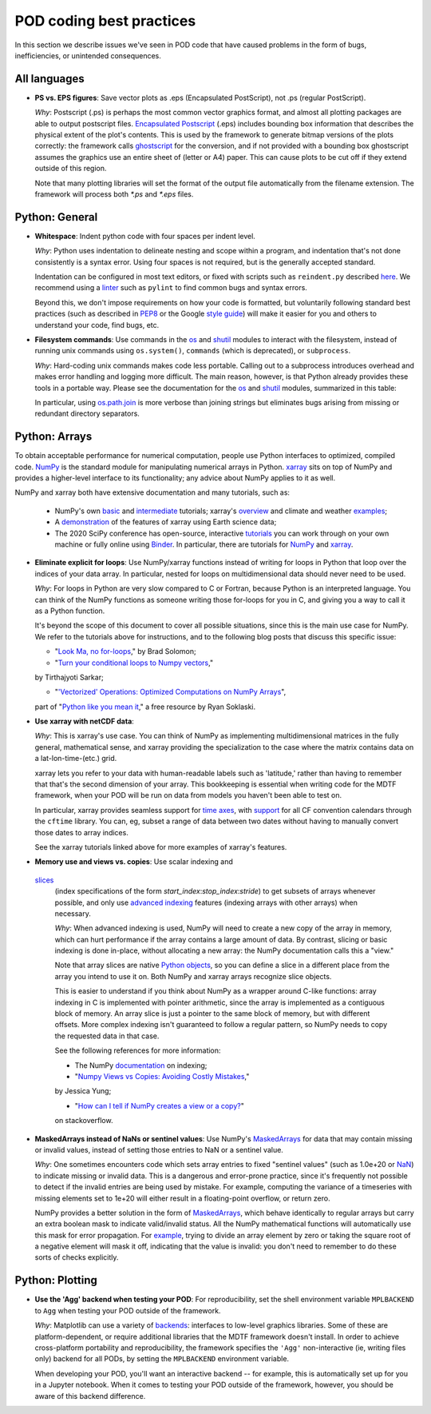 .. _ref-dev-coding-tips:

POD coding best practices
=========================

In this section we describe issues we've seen in POD code that have caused problems in the form of bugs, inefficiencies,
or unintended consequences.

All languages
-------------

- **PS vs. EPS figures**: Save vector plots as .eps (Encapsulated PostScript), not .ps (regular PostScript).

  *Why*: Postscript (.ps) is perhaps the most common vector graphics format, and almost all plotting packages are able
  to output postscript files. `Encapsulated Postscript <https://en.wikipedia.org/wiki/Encapsulated_PostScript>`__
  (.eps) includes bounding box information that describes the physical extent of the plot's contents. This is used by
  the framework to generate bitmap versions of the plots correctly: the framework calls
  `ghostscript <https://www.ghostscript.com/>`__ for the conversion, and if not provided with a bounding box
  ghostscript assumes the graphics use an entire sheet of (letter or A4) paper. This can cause plots to be cut off if
  they extend outside of this region.

  Note that many plotting libraries will set the format of the output file automatically from the filename extension.
  The framework will process both `*.ps` and `*.eps` files.

Python: General
----------------

- **Whitespace**: Indent python code with four spaces per indent level.
  
  *Why*: Python uses indentation to delineate nesting and scope within a program, and indentation that's not done
  consistently is a syntax error. Using four spaces is not required, but is the generally accepted standard.

  Indentation can be configured in most text editors, or fixed with scripts such as ``reindent.py`` described
  `here <https://stackoverflow.com/q/1024435>`__. We recommend using a
  `linter <https://books.agiliq.com/projects/essential-python-tools/en/latest/linters.html>`__
  such as ``pylint`` to find common bugs and syntax errors.

  Beyond this, we don't impose requirements on how your code is formatted, but voluntarily following standard best
  practices (such as described in `PEP8 <https://www.python.org/dev/peps/pep-0008/>`__ or the Google
  `style guide <https://github.com/google/styleguide/blob/gh-pages/pyguide.md>`__\) will make it easier for you and
  others to understand your code, find bugs, etc.


- **Filesystem commands**: Use commands in the `os <https://docs.python.org/3.12/library/os.html>`__ and
  `shutil <https://docs.python.org/3.11/library/shutil.html>`__ modules to interact with the filesystem,
  instead of running unix commands using ``os.system()``, ``commands`` (which is deprecated), or ``subprocess``.

  *Why*: Hard-coding unix commands makes code less portable. Calling out to a subprocess introduces overhead and makes
  error handling and logging more difficult. The main reason, however, is that Python already provides these tools in a
  portable way. Please see the documentation for the `os <https://docs.python.org/3.12/library/os.html>`__ and
  `shutil <https://docs.python.org/3.12/library/shutil.html>`__ modules, summarized in this table:

  .. list-table:: Recommended python functions for filesystem interaction
     :header-rows: 1

     * - Task
       - Recommended function

     * - Construct a path from *dir1*, *dir2*, ..., *filename*
       - `os.path.join <https://docs.python.org/3.12/library/os.path.html?highlight=os%20path#os.path.join>`__
       \(*dir1*, *dir2*, ..., *filename*)

     * - Split a *path* into directory and filename
       - `os.path.split <https://docs.python.org/3.12/library/os.path.html?highlight=os%20path#os.path.split>`__
       \(*path*) and related functions in `os.path <https://docs.python.org/3.12/library/os.path.html>`__

     * - List files in directory *dir*
       - `os.scandir <https://docs.python.org/3.12/library/os.html#os.scandir>`__\(*dir*)

     * - Move or rename a file or directory from *old_path* to *new_path*
       - `shutil.move <https://docs.python.org/3.12/library/shutil.html#shutil.move>`__\(*old_path*, *new_path*)

     * - Create a directory or sequence of directories *dir*
       - `os.makedirs <https://docs.python.org/3.12/library/os.html#os.makedirs>`__\(*dir*)

     * - Copy a file from *path* to *new_path*
       - `shutil.copy2 <https://docs.python.org/3.12/library/shutil.html#shutil.copy2>`__\(*path*, *new_path*)

     * - Copy a directory *dir*, and everything inside it, to *new_dir*
       - `shutil.copytree <https://docs.python.org/3.12/library/shutil.html#shutil.copytree>`__\(*dir*, *new_dir*)

     * - Delete a single file at *path*
       - `os.remove <https://docs.python.org/3.12/library/os.html#os.remove>`__\(*path*)

     * - Delete a directory *dir* and everything inside it
       - `shutil.rmtree <https://docs.python.org/3.12/library/shutil.html#shutil.rmtree>`__\(*dir*)

  In particular, using `os.path.join <https://docs.python.org/3.12/library/os.path.html?highlight=os%20path#os.path.join>`__
  is more verbose than joining strings but eliminates bugs arising from missing or redundant directory separators.

Python: Arrays
--------------

To obtain acceptable performance for numerical computation, people use Python interfaces to optimized, compiled code.
`NumPy <https://numpy.org/doc/stable/index.html>`__ is the standard module for manipulating numerical arrays in Python.
`xarray <http://xarray.pydata.org/en/stable/index.html>`__ sits on top of NumPy and provides a higher-level interface to
its functionality; any advice about NumPy applies to it as well.

NumPy and xarray both have extensive documentation and many tutorials, such as:

  + NumPy's own `basic <https://numpy.org/doc/stable/user/absolute_beginners.html>`__ and
    `intermediate <https://numpy.org/doc/stable/user/quickstart.html>`__ tutorials; xarray's
    `overview <http://xarray.pydata.org/en/stable/quick-overview.html>`__ and climate and weather
    `examples <http://xarray.pydata.org/en/stable/examples.html>`__;

  + A `demonstration <https://rabernat.github.io/research_computing/xarray.html>`__ of the features of xarray using
    Earth science data;

  + The 2020 SciPy conference has open-source, interactive
    `tutorials <https://www.scipy2020.scipy.org/tutorial-information>`__
    you can work through on your own machine or fully online using `Binder <https://mybinder.org/>`__.
    In particular, there are tutorials for `NumPy <https://github.com/enthought/Numpy-Tutorial-SciPyConf-2020>`__
    and `xarray <https://xarray-contrib.github.io/xarray-tutorial/index.html>`__.

- **Eliminate explicit for loops**: Use NumPy/xarray functions instead of writing for loops in Python that loop
  over the indices of your data array. In particular, nested for loops on multidimensional data should never need
  to be used.

  *Why*: For loops in Python are very slow compared to C or Fortran, because Python is an interpreted language.
  You can think of the NumPy functions as someone writing those for-loops for you in C, and giving you a way to call it
  as a Python function.

  It's beyond the scope of this document to cover all possible situations, since this is the main use case for NumPy.
  We refer to the tutorials above for instructions, and to the following blog posts that discuss this specific issue:

  + "`Look Ma, no for-loops <https://realpython.com/numpy-array-programming/>`__," by Brad Solomon;

  + "`Turn your conditional loops to Numpy vectors <https://towardsdatascience.com/data-science-with-python-turn-your-conditional-loops-to-numpy-vectors-9484ff9c622e>`__,"
  by Tirthajyoti Sarkar;

  + "`'Vectorized' Operations: Optimized Computations on NumPy Arrays <https://www.pythonlikeyoumeanit.com/Module3_IntroducingNumpy/VectorizedOperations.html>`__",
  part of "`Python like you mean it <https://www.pythonlikeyoumeanit.com/>`__," a free resource by Ryan Soklaski.

- **Use xarray with netCDF data**:

  *Why*: This is xarray's use case. You can think of NumPy as implementing multidimensional matrices in the fully
  general, mathematical sense, and xarray providing the specialization to the case where the matrix contains data on a
  lat-lon-time-(etc.) grid.

  xarray lets you refer to your data with human-readable labels such as 'latitude,' rather than having to remember
  that that's the second dimension of your array. This bookkeeping is essential when writing code for the MDTF
  framework, when your POD will be run on data from models you haven't been able to test on.

  In particular, xarray provides seamless support for `time axes <http://xarray.pydata.org/en/stable/time-series.html>`__,
  with `support <http://xarray.pydata.org/en/stable/weather-climate.html>`__ for all CF convention calendars through
  the ``cftime`` library. You can, eg, subset a range of data between two dates without having to manually convert those
  dates to array indices.
  
  See the xarray tutorials linked above for more examples of xarray's features.


- **Memory use and views vs. copies**: Use scalar indexing and
 `slices <https://numpy.org/doc/stable/reference/arrays.indexing.html#basic-slicing-and-indexing>`__
  (index specifications of the form `start_index`:`stop_index`:`stride`) to get subsets of arrays whenever
  possible, and only use
  `advanced indexing <https://numpy.org/doc/stable/reference/arrays.indexing.html#advanced-indexing>`__
  features (indexing arrays with other arrays) when necessary.

  *Why*: When advanced indexing is used, NumPy will need to create a new copy of the array in memory, which can hurt
  performance if the array contains a large amount of data. By contrast, slicing or basic indexing is done in-place,
  without allocating a new array: the NumPy documentation calls this a "view."

  Note that array slices are native `Python objects <https://docs.python.org/3.7/library/functions.html?highlight=slice#slice>`__,
  so you can define a slice in a different place from the array you intend to use it on. Both NumPy and xarray arrays
  recognize slice objects.

  This is easier to understand if you think about NumPy as a wrapper around C-like functions: array indexing in C is
  implemented with pointer arithmetic, since the array is implemented as a contiguous block of memory. An array slice is
  just a pointer to the same block of memory, but with different offsets. More complex indexing isn't guaranteed to
  follow a regular pattern, so NumPy needs to copy the requested data in that case.

  See the following references for more information:

  + The NumPy `documentation <https://numpy.org/doc/stable/reference/arrays.indexing.html>`__ on indexing;

  + "`Numpy Views vs Copies: Avoiding Costly Mistakes <https://www.jessicayung.com/numpy-views-vs-copies-avoiding-costly-mistakes/>`__,"
  by Jessica Yung;

  + "`How can I tell if NumPy creates a view or a copy? <https://stackoverflow.com/questions/11524664/how-can-i-tell-if-numpy-creates-a-view-or-a-copy>`__"
  on stackoverflow.

- **MaskedArrays instead of NaNs or sentinel values**: Use NumPy's
  `MaskedArrays <https://numpy.org/doc/stable/reference/maskedarray.generic.html>`__
  for data that may contain missing or invalid values, instead of setting those entries to NaN or a sentinel value.

  *Why*: One sometimes encounters code which sets array entries to fixed "sentinel values" (such as 1.0e+20 or
  `NaN <https://en.wikipedia.org/wiki/NaN>`__\) to indicate missing or invalid data. This is a dangerous and
  error-prone practice, since it's frequently not possible to detect if the invalid entries are being used by mistake.
  For example, computing the variance of a timeseries with missing elements set to 1e+20 will either result in a
  floating-point overflow, or return zero.
  
  NumPy provides a better solution in the form of
  `MaskedArrays <https://numpy.org/doc/stable/reference/maskedarray.html>`__,
  which behave identically to regular arrays but carry an extra boolean mask to indicate valid/invalid status.
  All the NumPy mathematical functions will automatically use this mask for error propagation. For
  `example <https://numpy.org/doc/stable/reference/maskedarray.generic.html#numerical-operations>`__,
  trying to divide an array element by zero or taking the square root of a negative element will mask it off, indicating
  that the value is invalid: you don't need to remember to do these sorts of checks explicitly.

Python: Plotting
----------------

- **Use the 'Agg' backend when testing your POD**: For reproducibility, set the shell environment variable
  ``MPLBACKEND`` to ``Agg`` when testing your POD outside of the framework.

  *Why*: Matplotlib can use a variety of `backends <https://matplotlib.org/tutorials/introductory/usage.html#backends>`__\:
  interfaces to low-level graphics libraries. Some of these are platform-dependent, or require additional libraries
  that the MDTF framework doesn't install. In order to achieve cross-platform portability and reproducibility, the
  framework specifies the ``'Agg'`` non-interactive (ie, writing files only) backend for all PODs, by setting the
  ``MPLBACKEND`` environment variable.

  When developing your POD, you'll want an interactive backend -- for example, this is automatically set up for you in
  a Jupyter notebook. When it comes to testing your POD outside of the framework, however, you should be aware of this
  backend difference.
